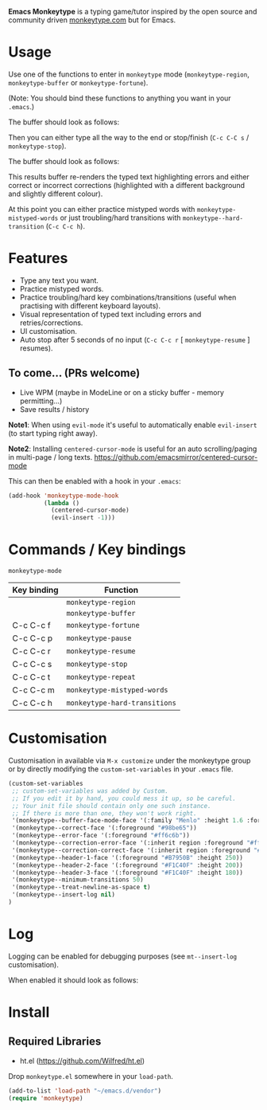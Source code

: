 *Emacs Monkeytype* is a typing game/tutor inspired by the open source and community driven [[https://monkeytype.com][monkeytype.com]] but for Emacs.

* Table of Contents                                       :TOC_4_gh:noexport:
- [[#usage][Usage]]
- [[#features][Features]]
  - [[#to-come-prs-welcome][To come... (PRs welcome)]]
- [[#commands--key-bindings][Commands / Key bindings]]
- [[#customisation][Customisation]]
- [[#log][Log]]
- [[#install][Install]]
  - [[#required-libraries][Required Libraries]]

* Usage

Use one of the functions to enter in =monkeytype= mode (=monkeytype-region=, =monkeytype-buffer= or =monkeytype-fortune=).

(Note: You should bind these functions to anything you want in your =.emacs=.)

The buffer should look as follows:

  [[file:img/monkeytype-paused.png]]

Then you can either type all the way to the end or stop/finish (=C-c C-C s= / =monkeytype-stop=).

The buffer should look as follows:

  [[file:img/monkeytype-results-without-log.png]]

This results buffer re-renders the typed text highlighting errors and either correct or incorrect corrections
(highlighted with a different background and slightly different colour).

At this point you can either practice mistyped words with =monkeytype-mistyped-words=  or just troubling/hard transitions with =monkeytype--hard-transition= (=C-c C-c h=).

* Features

  - Type any text you want.
  - Practice mistyped words.
  - Practice troubling/hard key combinations/transitions (useful when practising with different keyboard layouts).
  - Visual representation of typed text including errors and retries/corrections.
  - UI customisation.
  - Auto stop after 5 seconds of no input (=C-c C-c r= [ =monkeytype-resume= ] resumes).

** To come... (PRs welcome)

   - Live WPM (maybe in ModeLine or on a sticky buffer - memory permitting...)
   - Save results / history

*Note1*: When using =evil-mode= it's useful to automatically enable =evil-insert= (to start typing right away).

*Note2*: Installing =centered-cursor-mode= is useful for an auto scrolling/paging in multi-page / long texts.
https://github.com/emacsmirror/centered-cursor-mode

This can then be enabled with a hook in your =.emacs=:

#+BEGIN_SRC emacs-lisp
  (add-hook 'monkeytype-mode-hook
            (lambda ()
              (centered-cursor-mode)
              (evil-insert -1)))
#+END_SRC

* Commands / Key bindings

=monkeytype-mode=

| Key binding | Function                      |
|-------------+-------------------------------|
|             | =monkeytype-region=           |
|             | =monkeytype-buffer=           |
| C-c C-c f   | =monkeytype-fortune=          |
| C-c C-c p   | =monkeytype-pause=            |
| C-c C-c r   | =monkeytype-resume=           |
| C-c C-c s   | =monkeytype-stop=             |
| C-c C-c t   | =monkeytype-repeat=           |
| C-c C-c m   | =monkeytype-mistyped-words=   |
| C-c C-c h   | =monkeytype-hard-transitions= |

* Customisation

Customisation in available via =M-x customize= under the monkeytype group
or by directly modifying the =custom-set-variables= in your =.emacs= file.

#+BEGIN_SRC emacs-lisp
  (custom-set-variables
   ;; custom-set-variables was added by Custom.
   ;; If you edit it by hand, you could mess it up, so be careful.
   ;; Your init file should contain only one such instance.
   ;; If there is more than one, they won't work right.
   '(monkeytype--buffer-face-mode-face '(:family "Menlo" :height 1.6 :foreground "#969896"))
   '(monkeytype--correct-face '(:foreground "#98be65"))
   '(monkeytype--error-face '(:foreground "#ff6c6b"))
   '(monkeytype--correction-error-face '(:inherit region :foreground "#ff6c6b"))
   '(monkeytype--correction-correct-face '(:inherit region :foreground "#98be65"))
   '(monkeytype--header-1-face '(:foreground "#B7950B" :height 250))
   '(monkeytype--header-2-face '(:foreground "#F1C40F" :height 200))
   '(monkeytype--header-3-face '(:foreground "#F1C40F" :height 180))
   '(monkeytype--minimum-transitions 50)
   '(monkeytype--treat-newline-as-space t)
   '(monkeytype--insert-log nil)
  )
#+END_SRC

#+RESULTS:

* Log

Logging can be enabled for debugging purposes (see =mt--insert-log= customisation).

When enabled it should look as follows:

  [[file:img/monkeytype-log.png]]

* Install

** Required Libraries
- ht.el (https://github.com/Wilfred/ht.el)

Drop =monkeytype.el= somewhere in your =load-path=.

#+BEGIN_SRC emacs-lisp
  (add-to-list 'load-path "~/emacs.d/vendor")
  (require 'monkeytype)
#+END_SRC
